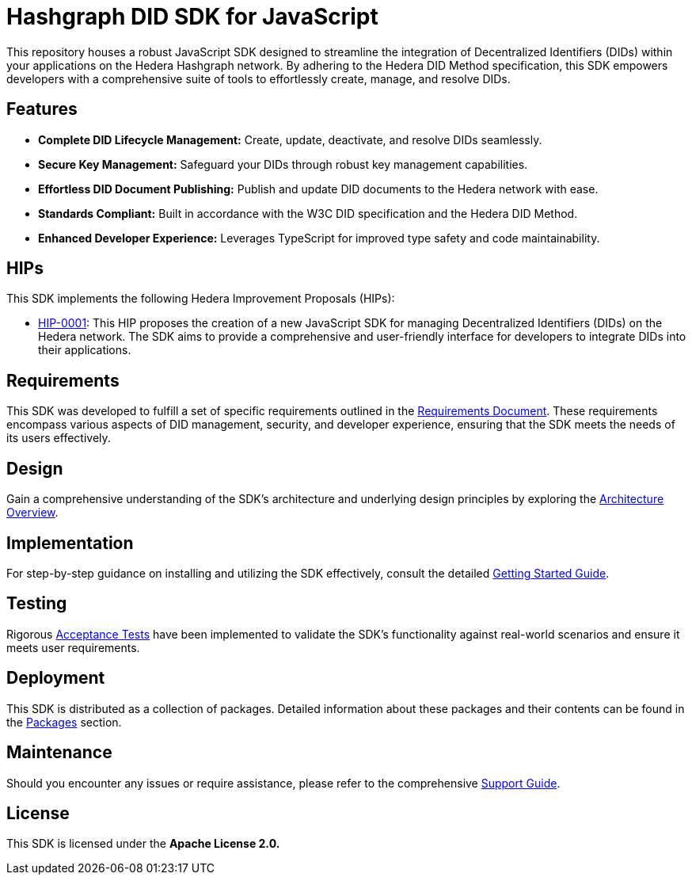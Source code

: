 = Hashgraph DID SDK for JavaScript

This repository houses a robust JavaScript SDK designed to streamline the integration of Decentralized Identifiers (DIDs) within your applications on the Hedera Hashgraph network. By adhering to the Hedera DID Method specification, this SDK empowers developers with a comprehensive suite of tools to effortlessly create, manage, and resolve DIDs.

== Features

* **Complete DID Lifecycle Management:** Create, update, deactivate, and resolve DIDs seamlessly.
* **Secure Key Management:** Safeguard your DIDs through robust key management capabilities.
* **Effortless DID Document Publishing:** Publish and update DID documents to the Hedera network with ease.
* **Standards Compliant:** Built in accordance with the W3C DID specification and the Hedera DID Method.
* **Enhanced Developer Experience:** Leverages TypeScript for improved type safety and code maintainability.

== HIPs

This SDK implements the following Hedera Improvement Proposals (HIPs):

* xref:01-planning/hips/hip-0001-new-did-sdk.adoc[HIP-0001]: This HIP proposes the creation of a new JavaScript SDK for managing Decentralized Identifiers (DIDs) on the Hedera network. The SDK aims to provide a comprehensive and user-friendly interface for developers to integrate DIDs into their applications.

== Requirements

This SDK was developed to fulfill a set of specific requirements outlined in the xref:02-analysis/requirements/index.adoc[Requirements Document]. These requirements encompass various aspects of DID management, security, and developer experience, ensuring that the SDK meets the needs of its users effectively.

== Design

Gain a comprehensive understanding of the SDK's architecture and underlying design principles by exploring the xref:03-design/01_introduction_and_goals/index.adoc[Architecture Overview].

== Implementation

For step-by-step guidance on installing and utilizing the SDK effectively, consult the detailed xref:04-implementation/guides/getting-started-guide.adoc[Getting Started Guide].

== Testing

Rigorous xref:05-testing/acceptance-tests/index.adoc[Acceptance Tests] have been implemented to validate the SDK's functionality against real-world scenarios and ensure it meets user requirements.

== Deployment

This SDK is distributed as a collection of packages. Detailed information about these packages and their contents can be found in the xref:06-deployment/packages/index.adoc[Packages] section.

== Maintenance

Should you encounter any issues or require assistance, please refer to the comprehensive xref:07-maintenance/support/guide.adoc[Support Guide].

== License

This SDK is licensed under the *Apache License 2.0.*